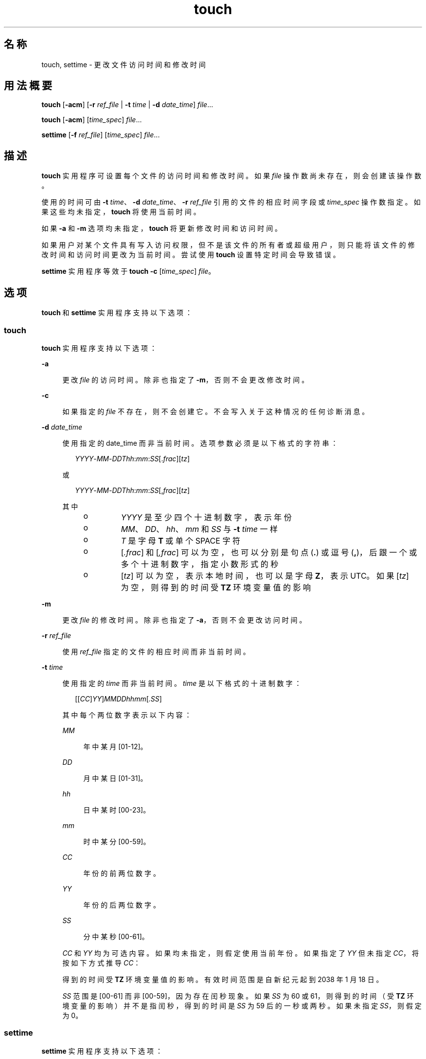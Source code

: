 '\" te
.\" Copyright (c) 1992, X/Open Company Limited All Rights Reserved
.\" Copyright 1989 AT&T
.\" Portions Copyright (c) 2009, 2010, Oracle and/or its affiliates.All rights reserved.
.\" Sun Microsystems, Inc. gratefully acknowledges The Open Group for permission to reproduce portions of its copyrighted documentation.Original documentation from The Open Group can be obtained online at http://www.opengroup.org/bookstore/. 
.\" The Institute of Electrical and Electronics Engineers and The Open Group, have given us permission to reprint portions of their documentation.In the following statement, the phrase "this text" refers to portions of the system documentation.Portions of this text are reprinted and reproduced in electronic form in the Sun OS Reference Manual, from IEEE Std 1003.1, 2004 Edition, Standard for Information Technology -- Portable Operating System Interface (POSIX), The Open Group Base Specifications Issue 6, Copyright (C) 2001-2004 by the Institute of Electrical and Electronics Engineers, Inc and The Open Group.In the event of any discrepancy between these versions and the original IEEE and The Open Group Standard, the original IEEE and The Open Group Standard is the referee document.The original Standard can be obtained online at http://www.opengroup.org/unix/online.html.This notice shall appear on any product containing this material. 
.TH touch 1 "2010 年 11 月 8 日" "SunOS 5.11" "用户命令"
.SH 名称
touch, settime \- 更改文件访问时间和修改时间
.SH 用法概要
.LP
.nf
\fBtouch\fR [\fB-acm\fR] [\fB-r\fR \fIref_file\fR | \fB-t\fR \fItime\fR | \fB-d\fR \fIdate_time\fR] \fIfile\fR...
.fi

.LP
.nf
\fBtouch\fR [\fB-acm\fR] [\fItime_spec\fR] \fIfile\fR...
.fi

.LP
.nf
\fBsettime\fR [\fB-f\fR \fIref_file\fR] [\fItime_spec\fR] \fIfile\fR...
.fi

.SH 描述
.sp
.LP
\fBtouch\fR 实用程序可设置每个文件的访问时间和修改时间。如果 \fIfile\fR 操作数尚未存在，则会创建该操作数。
.sp
.LP
使用的时间可由 \fB-t\fR \fItime\fR、\fB-d\fR \fIdate_time\fR、\fB-r\fR \fIref_file\fR 引用的文件的相应时间字段或 \fItime_spec\fR 操作数指定。如果这些均未指定，\fBtouch\fR 将使用当前时间。
.sp
.LP
如果 \fB-a\fR 和 \fB-m\fR 选项均未指定，\fBtouch\fR 将更新修改时间和访问时间。
.sp
.LP
如果用户对某个文件具有写入访问权限，但不是该文件的所有者或超级用户，则只能将该文件的修改时间和访问时间更改为当前时间。尝试使用 \fBtouch\fR 设置特定时间会导致错误。
.sp
.LP
\fBsettime\fR 实用程序等效于 \fBtouch\fR \fB-c\fR [\fItime_spec\fR] \fIfile\fR。
.SH 选项
.sp
.LP
\fBtouch\fR 和 \fBsettime\fR 实用程序支持以下选项：
.SS "touch"
.sp
.LP
\fBtouch\fR 实用程序支持以下选项：
.sp
.ne 2
.mk
.na
\fB\fB-a\fR\fR
.ad
.sp .6
.RS 4n
更改 \fIfile\fR 的访问时间。除非也指定了 \fB-m\fR，否则不会更改修改时间。
.RE

.sp
.ne 2
.mk
.na
\fB\fB-c\fR\fR
.ad
.sp .6
.RS 4n
如果指定的 \fIfile\fR 不存在，则不会创建它。不会写入关于这种情况的任何诊断消息。
.RE

.sp
.ne 2
.mk
.na
\fB\fB-d\fR \fIdate_time\fR\fR
.ad
.sp .6
.RS 4n
使用指定的 date_time 而非当前时间。选项参数必须是以下格式的字符串：
.sp
.in +2
.nf
\fIYYYY\fR-\fIMM\fR-\fIDDThh\fR:\fImm\fR:\fISS\fR[.\fIfrac\fR][\fItz\fR]
.fi
.in -2
.sp

或
.sp
.in +2
.nf
\fIYYYY\fR-\fIMM\fR-\fIDDThh\fR:\fImm\fR:\fISS\fR[,\fIfrac\fR][\fItz\fR]
.fi
.in -2
.sp

其中
.RS +4
.TP
.ie t \(bu
.el o
\fIYYYY\fR 是至少四个十进制数字，表示年份
.RE
.RS +4
.TP
.ie t \(bu
.el o
\fIMM\fR、\fIDD\fR、\fIhh\fR、\fImm\fR 和 \fISS\fR 与 \fB-t\fR \fItime\fR 一样
.RE
.RS +4
.TP
.ie t \(bu
.el o
\fIT\fR 是字母 \fBT\fR 或单个 SPACE 字符
.RE
.RS +4
.TP
.ie t \(bu
.el o
[\fI\&.frac\fR] 和 [\fI,frac\fR] 可以为空，也可以分别是句点 (\fB\&.\fR) 或逗号 (\fB,\fR)，后跟一个或多个十进制数字，指定小数形式的秒
.RE
.RS +4
.TP
.ie t \(bu
.el o
[\fItz\fR] 可以为空，表示本地时间，也可以是字母 \fBZ\fR，表示 UTC。如果 [\fItz\fR] 为空，则得到的时间受 \fBTZ\fR 环境变量值的影响
.RE
.RE

.sp
.ne 2
.mk
.na
\fB\fB-m\fR\fR
.ad
.sp .6
.RS 4n
更改 \fIfile\fR 的修改时间。除非也指定了 \fB-a\fR，否则不会更改访问时间。
.RE

.sp
.ne 2
.mk
.na
\fB\fB-r\fR \fIref_file\fR\fR
.ad
.sp .6
.RS 4n
使用 \fIref_file\fR 指定的文件的相应时间而非当前时间。
.RE

.sp
.ne 2
.mk
.na
\fB\fB-t\fR \fItime\fR\fR
.ad
.sp .6
.RS 4n
使用指定的 \fItime\fR 而非当前时间。\fItime\fR 是以下格式的十进制数字：
.sp
.in +2
.nf
[[\fICC\fR]\fIYY\fR]\fIMMDDhhmm\fR[\fI\&.SS\fR]
.fi
.in -2
.sp

其中每个两位数字表示以下内容：
.sp
.ne 2
.mk
.na
\fB\fIMM\fR\fR
.ad
.sp .6
.RS 4n
年中某月 [01-12]。
.RE

.sp
.ne 2
.mk
.na
\fB\fIDD\fR\fR
.ad
.sp .6
.RS 4n
月中某日 [01-31]。
.RE

.sp
.ne 2
.mk
.na
\fB\fIhh\fR\fR
.ad
.sp .6
.RS 4n
日中某时 [00-23]。
.RE

.sp
.ne 2
.mk
.na
\fB\fImm\fR\fR
.ad
.sp .6
.RS 4n
时中某分 [00-59]。
.RE

.sp
.ne 2
.mk
.na
\fB\fICC\fR\fR
.ad
.sp .6
.RS 4n
年份的前两位数字。
.RE

.sp
.ne 2
.mk
.na
\fB\fIYY\fR\fR
.ad
.sp .6
.RS 4n
年份的后两位数字。
.RE

.sp
.ne 2
.mk
.na
\fB\fISS\fR\fR
.ad
.sp .6
.RS 4n
分中某秒 [00-61]。
.RE

\fICC\fR 和 \fIYY\fR 均为可选内容。如果均未指定，则假定使用当前年份。如果指定了 \fIYY\fR 但未指定 \fICC\fR，将按如下方式推导 \fICC\fR：
.sp

.sp
.TS
tab() box;
cw(2.75i) cw(2.75i) 
lw(2.75i) lw(2.75i) 
.
YY 假定值CC 推导值
_
69-9919
00-3820
39-68ERROR
.TE

得到的时间受 \fBTZ\fR 环境变量值的影响。有效时间范围是自新纪元起到 2038 年 1 月 18 日。
.sp
\fISS\fR 范围是 [00-61] 而非 [00-59]，因为存在闰秒现象。如果 \fISS\fR 为 60 或 61，则得到的时间（受 \fBTZ\fR 环境变量的影响）并不是指闰秒，得到的时间是 \fISS\fR 为 59 后的一秒或两秒。如果未指定 \fISS\fR，则假定为 0。
.RE

.SS "settime"
.sp
.LP
\fBsettime\fR 实用程序支持以下选项：
.sp
.ne 2
.mk
.na
\fB\fB-f\fR \fIref_file\fR\fR
.ad
.sp .6
.RS 4n
使用 \fIref_file\fR 指定的文件的相应时间而非当前时间。
.RE

.SH 操作数
.sp
.LP
\fBtouch\fR 和 \fBsettime\fR 实用程序支持以下操作数：
.sp
.ne 2
.mk
.na
\fB\fIfile\fR\fR
.ad
.sp .6
.RS 4n
要修改其时间的文件的路径名。
.RE

.sp
.ne 2
.mk
.na
\fB\fItime_spec\fR\fR
.ad
.sp .6
.RS 4n
使用指定的 \fItime_spec\fR 而非当前时间。该操作数是以下格式的十进制数字：
.sp
.in +2
.nf
\fIMMDDhhmm\fR[\fIYY\fR]
.fi
.in -2
.sp

其中每个两位数字表示以下内容：
.sp
.ne 2
.mk
.na
\fB\fIMM\fR\fR
.ad
.sp .6
.RS 4n
年中某月 [01-12]。
.RE

.sp
.ne 2
.mk
.na
\fB\fIDD\fR\fR
.ad
.sp .6
.RS 4n
月中某日 [01-31]。
.RE

.sp
.ne 2
.mk
.na
\fB\fIhh\fR\fR
.ad
.sp .6
.RS 4n
日中某时 [00-23]。
.RE

.sp
.ne 2
.mk
.na
\fB\fImm\fR\fR
.ad
.sp .6
.RS 4n
时中某分 [00-59]。
.RE

.sp
.ne 2
.mk
.na
\fB\fIYY\fR\fR
.ad
.sp .6
.RS 4n
年份的后两位数字。
.sp
\fIYY\fR 是可选内容。如果将其省略，则假定使用当前年份。如果指定了 \fIYY\fR，将按如下方式推导年份：
.RE

.sp

.sp
.TS
tab() box;
cw(2.75i) cw(2.75i) 
lw(2.75i) lw(2.75i) 
.
YY对应年份
69-991969-1999
00-382000-2038
39-68ERROR
.TE

如果未指定 \fB-d\fR、\fB-r\fR 或 \fB-t\fR 选项，指定了至少两个操作数而且第一个操作数是八位或十位十进制整数，则假定第一个操作数为 \fItime_spec\fR 操作数。否则，假定第一个操作数为 \fIfile\fR 操作数。
.RE

.SH 用法
.sp
.LP
有关 \fBtouch\fR 遇到大于或等于 2 GB（2^31 字节）文件时行为的说明，请参见 \fBlargefile\fR(5)。
.SH 环境变量
.sp
.LP
有关影响 \fBtouch\fR 执行的环境变量 \fBLANG\fR、\fBLC_ALL\fR、\fBLC_CTYPE\fR、\fBLANG\fR、\fBLC_CTYPE\fR、\fBLC_MESSAGES\fR 和 \fBNLSPATH\fR 的说明，请参见 \fBenviron\fR(5)。
.sp
.ne 2
.mk
.na
\fB\fBTZ\fR\fR
.ad
.sp .6
.RS 4n
确定用于解释 \fItime\fR 或 \fIdate_time\fR 选项参数或者 \fItime_spec\fR 操作数的时区。
.RE

.SH 退出状态
.sp
.LP
将返回以下退出值：
.sp
.ne 2
.mk
.na
\fB\fB0\fR\fR
.ad
.sp .6
.RS 4n
\fBtouch\fR 实用程序已成功执行，请求的所有更改都已完成。
.RE

.sp
.ne 2
.mk
.na
\fB\fB>0\fR\fR
.ad
.sp .6
.RS 4n
出现错误。\fBtouch\fR 实用程序返回了无法成功修改其时间的文件的数目。
.RE

.SH 属性
.sp
.LP
有关下列属性的说明，请参见 \fBattributes\fR(5)：
.sp

.sp
.TS
tab() box;
cw(2.75i) |cw(2.75i) 
lw(2.75i) |lw(2.75i) 
.
属性类型属性值
_
可用性system/core-os
_
CSIEnabled（已启用）
_
接口稳定性Committed（已确定）
_
标准请参见 \fBstandards\fR(5)。
.TE

.SH 另请参见
.sp
.LP
\fBfutimens\fR(2)、\fBstat\fR(2)、\fBattributes\fR(5)、\fBenviron\fR(5)、\fBlargefile\fR(5)、\fBstandards\fR(5)
.SH 附注
.sp
.LP
熟悉 BSD 环境的用户发现，使用 \fBtouch\fR 实用程序时，将接受但会忽略 \fB-f\fR 选项。无需使用 \fB-f\fR 选项，因为无论用户对文件有何种权限，\fBtouch\fR 都能成功处理其拥有的所有文件。
